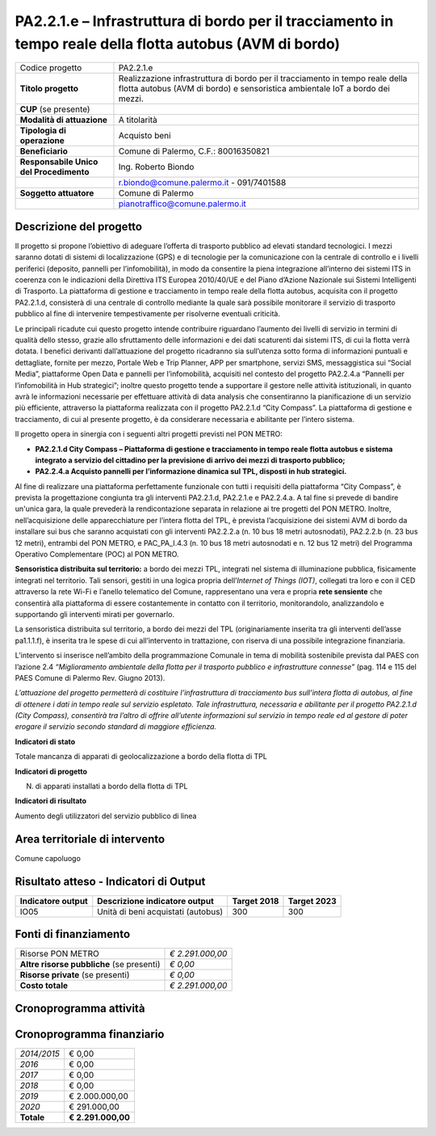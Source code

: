 
.. _h28f39b5943541166331cc3b132075:

PA2.2.1.e – Infrastruttura di bordo per il tracciamento in tempo reale della flotta autobus (AVM di bordo)
##########################################################################################################


+--------------------------+-------------------------------------------------------------------------------------------------------------------------------------------------------------+
|Codice progetto           |PA2.2.1.e                                                                                                                                                    |
+--------------------------+-------------------------------------------------------------------------------------------------------------------------------------------------------------+
|\ |STYLE0|\               |Realizzazione infrastruttura di bordo per il tracciamento in tempo reale della flotta autobus (AVM di bordo) e sensoristica ambientale IoT a bordo dei mezzi.|
+--------------------------+-------------------------------------------------------------------------------------------------------------------------------------------------------------+
|\ |STYLE1|\  (se presente)|                                                                                                                                                             |
+--------------------------+-------------------------------------------------------------------------------------------------------------------------------------------------------------+
|\ |STYLE2|\               |A titolarità                                                                                                                                                 |
+--------------------------+-------------------------------------------------------------------------------------------------------------------------------------------------------------+
|\ |STYLE3|\               |Acquisto beni                                                                                                                                                |
+--------------------------+-------------------------------------------------------------------------------------------------------------------------------------------------------------+
|\ |STYLE4|\               |Comune di Palermo, C.F.: 80016350821                                                                                                                         |
+--------------------------+-------------------------------------------------------------------------------------------------------------------------------------------------------------+
|\ |STYLE5|\               |Ing. Roberto Biondo                                                                                                                                          |
+--------------------------+-------------------------------------------------------------------------------------------------------------------------------------------------------------+
|                          |r.biondo@comune.palermo.it - 091/7401588                                                                                                                     |
+--------------------------+-------------------------------------------------------------------------------------------------------------------------------------------------------------+
|\ |STYLE6|\               |Comune di Palermo                                                                                                                                            |
+--------------------------+-------------------------------------------------------------------------------------------------------------------------------------------------------------+
|                          |pianotraffico@comune.palermo.it                                                                                                                              |
+--------------------------+-------------------------------------------------------------------------------------------------------------------------------------------------------------+

.. _h122e634036157b7d235c25455a5918:

Descrizione del progetto
========================

Il progetto si propone l’obiettivo di adeguare l’offerta di trasporto pubblico ad elevati standard tecnologici. I mezzi saranno dotati di sistemi di localizzazione (GPS) e di tecnologie per la comunicazione con la centrale di controllo e i livelli periferici (deposito, pannelli per l’infomobilità), in modo da consentire la piena integrazione all’interno dei sistemi ITS in coerenza con le indicazioni della Direttiva ITS Europea 2010/40/UE e del Piano d’Azione Nazionale sui Sistemi Intelligenti di Trasporto. La piattaforma di gestione e tracciamento in tempo reale della flotta autobus, acquisita con il progetto PA2.2.1.d, consisterà di una centrale di controllo mediante la quale sarà possibile monitorare il servizio di trasporto pubblico al fine di intervenire tempestivamente per risolverne eventuali criticità.

Le principali ricadute cui questo progetto intende contribuire riguardano l’aumento dei livelli di servizio in termini di qualità dello stesso, grazie allo sfruttamento delle informazioni e dei dati scaturenti dai sistemi ITS, di cui la flotta verrà dotata. I benefici derivanti dall’attuazione del progetto ricadranno sia sull’utenza sotto forma di informazioni puntuali e dettagliate, fornite per mezzo, Portale Web e Trip Planner, APP per smartphone, servizi SMS, messaggistica sui “Social Media”, piattaforme Open Data e pannelli per l’infomobilità, acquisiti nel contesto del progetto PA2.2.4.a “Pannelli per l’infomobilità in Hub strategici”; inoltre questo progetto tende a supportare il gestore nelle attività istituzionali, in quanto avrà le informazioni necessarie per effettuare attività di data analysis che consentiranno la pianificazione di un servizio più efficiente, attraverso la piattaforma realizzata con il progetto PA2.2.1.d “City Compass”. La piattaforma di gestione e tracciamento, di cui al presente progetto, è da considerare necessaria e abilitante per l’intero sistema.

Il progetto opera in sinergia con i seguenti altri progetti previsti nel PON METRO:

* \ |STYLE7|\ 

* \ |STYLE8|\ 

Al fine di realizzare una piattaforma perfettamente funzionale con tutti i requisiti della piattaforma “City Compass”, è prevista la progettazione congiunta tra gli interventi PA2.2.1.d, PA2.2.1.e e PA2.2.4.a. A tal fine si prevede di bandire un'unica gara, la quale prevederà la rendicontazione separata in relazione ai tre progetti del PON METRO. Inoltre, nell’acquisizione delle apparecchiature per l’intera flotta del TPL, è prevista l’acquisizione dei sistemi AVM di bordo da installare sui bus che saranno acquistati con gli interventi PA2.2.2.a (n. 10 bus 18 metri autosnodati), PA2.2.2.b (n. 23 bus 12 metri), entrambi del PON METRO, e PAC_PA_I.4.3 (n. 10 bus 18 metri autosnodati e n. 12 bus 12 metri) del Programma Operativo Complementare (POC) al PON METRO.

\ |STYLE9|\  a bordo dei mezzi TPL, integrati nel sistema di illuminazione pubblica, fisicamente integrati nel territorio. Tali sensori, gestiti in una logica propria dell’\ |STYLE10|\ , collegati tra loro e con il CED attraverso la rete Wi-Fi e l’anello telematico del Comune, rappresentano una vera e propria \ |STYLE11|\  che consentirà alla piattaforma di essere costantemente in contatto con il territorio, monitorandolo, analizzandolo e supportando gli interventi mirati per governarlo.

La sensoristica distribuita sul territorio, a bordo dei mezzi del TPL (originariamente inserita tra gli interventi dell’asse pa1.1.1.f), è inserita tra le spese di cui all’intervento in trattazione, con riserva di una possibile integrazione finanziaria.

L’intervento si inserisce nell’ambito della programmazione Comunale in tema di mobilità sostenibile prevista dal PAES con l’azione 2.4 \ |STYLE12|\  (pag. 114 e 115 del PAES Comune di Palermo Rev. Giugno 2013).

\ |STYLE13|\ 

\ |STYLE14|\ 

Totale mancanza di apparati di geolocalizzazione a bordo della flotta di TPL

\ |STYLE15|\ 

N. di apparati installati a bordo della flotta di TPL

\ |STYLE16|\ 

Aumento degli utilizzatori del servizio pubblico di linea

.. _h40575ce71476d3a3d4a6627c37193d:

Area territoriale di intervento
===============================

Comune capoluogo

.. _h6a4330416f555f6b102d6e6d75573c16:

Risultato atteso - Indicatori di Output
=======================================


+-----------------+----------------------------------+-----------+-----------+
|Indicatore output|Descrizione indicatore output     |Target 2018|Target 2023|
+=================+==================================+===========+===========+
|IO05             |Unità di beni acquistati (autobus)|300        |300        |
+-----------------+----------------------------------+-----------+-----------+

.. _h4268225104312295833593b4d173410:

Fonti di finanziamento
======================


+---------------------------+-------------+
|Risorse PON METRO          |\ |STYLE17|\ |
+---------------------------+-------------+
|\ |STYLE18|\  (se presenti)|\ |STYLE19|\ |
+---------------------------+-------------+
|\ |STYLE20|\  (se presenti)|\ |STYLE21|\ |
+---------------------------+-------------+
|\ |STYLE22|\               |\ |STYLE23|\ |
+---------------------------+-------------+

 

.. _h2c1d74277104e41780968148427e:




.. _h131c113c45802457634c7e701a6b5f59:

Cronoprogramma attività
=======================

\ |IMG1|\ 

.. _h2626a662a6b113685261702b40722c:

Cronoprogramma finanziario
==========================


+-------------+--------------+
|\ |STYLE24|\ |€ 0,00        |
+-------------+--------------+
|\ |STYLE25|\ |€ 0,00        |
+-------------+--------------+
|\ |STYLE26|\ |€ 0,00        |
+-------------+--------------+
|\ |STYLE27|\ |€ 0,00        |
+-------------+--------------+
|\ |STYLE28|\ |€ 2.000.000,00|
+-------------+--------------+
|\ |STYLE29|\ |€ 291.000,00  |
+-------------+--------------+
|\ |STYLE30|\ |\ |STYLE31|\  |
+-------------+--------------+


.. bottom of content


.. |STYLE0| replace:: **Titolo progetto**

.. |STYLE1| replace:: **CUP**

.. |STYLE2| replace:: **Modalità di attuazione**

.. |STYLE3| replace:: **Tipologia di operazione**

.. |STYLE4| replace:: **Beneficiario**

.. |STYLE5| replace:: **Responsabile Unico del Procedimento**

.. |STYLE6| replace:: **Soggetto attuatore**

.. |STYLE7| replace:: **PA2.2.1.d City Compass – Piattaforma di gestione e tracciamento in tempo reale flotta autobus e sistema integrato a servizio del cittadino per la previsione di arrivo dei mezzi di trasporto pubblico;**

.. |STYLE8| replace:: **PA2.2.4.a Acquisto pannelli per l’informazione dinamica sul TPL, disposti in hub strategici.**

.. |STYLE9| replace:: **Sensoristica distribuita sul territorio:**

.. |STYLE10| replace:: *Internet of Things (IOT)*

.. |STYLE11| replace:: **rete sensiente**

.. |STYLE12| replace:: *“Miglioramento ambientale della flotta per il trasporto pubblico e infrastrutture connesse”*

.. |STYLE13| replace:: *L’attuazione del progetto permetterà di costituire l’infrastruttura di tracciamento bus sull’intera flotta di autobus, al fine di ottenere i dati in tempo reale sul servizio espletato. Tale infrastruttura, necessaria e abilitante per il progetto PA2.2.1.d (City Compass), consentirà tra l’altro di offrire all’utente informazioni sul servizio in tempo reale ed al gestore di poter erogare il servizio secondo standard di maggiore efficienza.*

.. |STYLE14| replace:: **Indicatori di stato**

.. |STYLE15| replace:: **Indicatori di progetto**

.. |STYLE16| replace:: **Indicatori di risultato**

.. |STYLE17| replace:: *€ 2.291.000,00*

.. |STYLE18| replace:: **Altre risorse pubbliche**

.. |STYLE19| replace:: *€ 0,00*

.. |STYLE20| replace:: **Risorse private**

.. |STYLE21| replace:: *€ 0,00*

.. |STYLE22| replace:: **Costo totale**

.. |STYLE23| replace:: *€ 2.291.000,00*

.. |STYLE24| replace:: *2014/2015*

.. |STYLE25| replace:: *2016*

.. |STYLE26| replace:: *2017*

.. |STYLE27| replace:: *2018*

.. |STYLE28| replace:: *2019*

.. |STYLE29| replace:: *2020*

.. |STYLE30| replace:: **Totale**

.. |STYLE31| replace:: **€ 2.291.000,00**

.. |IMG1| image:: static/realtime-flotta-bus_1.png
   :height: 148 px
   :width: 536 px
